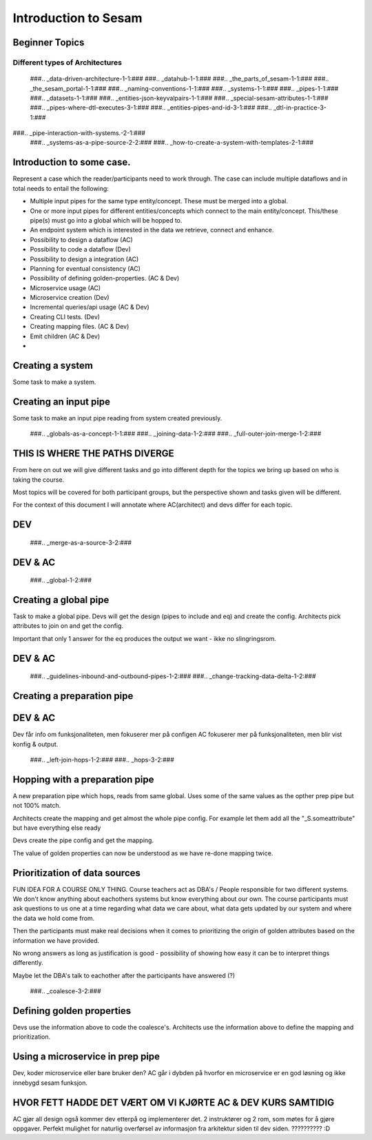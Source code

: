 
.. _sesam_intro:

=====================
Introduction to Sesam
=====================

Beginner Topics
---------------

Different types of Architectures
~~~~~~~~~~~~~~~~~~~~~~~~~~~~~~~~

   ###.. _data-driven-architecture-1-1:###
   ###.. _datahub-1-1:###
   ###.. _the_parts_of_sesam-1-1:###
   ###.. _the_sesam_portal-1-1:###
   ###.. _naming-conventions-1-1:###
   ###.. _systems-1-1:###
   ###.. _pipes-1-1:###
   ###.. _datasets-1-1:###
   ###.. _entities-json-keyvalpairs-1-1:###
   ###.. _special-sesam-attributes-1-1:###
   ###.. _pipes-where-dtl-executes-3-1:###
   ###.. _entities-pipes-and-id-3-1:###
   ###.. _dtl-in-practice-3-1:###
###.. _pipe-interaction-with-systems.-2-1:###
   ###.. _systems-as-a-pipe-source-2-2:###
   ###.. _how-to-create-a-system-with-templates-2-1:###


Introduction to some case.
--------------------------

Represent a case which the reader/participants need to work through.
The case can include multiple dataflows and in total needs to entail the following:

* Multiple input pipes for the same type entity/concept. These must be merged into a global.
* One or more input pipes for different entities/concepts which connect to the main entity/concept. This/these pipe(s) must go into a global which will be hopped to.
* An endpoint system which is interested in the data we retrieve, connect and enhance.
* Possibility to design a dataflow (AC)
* Possibility to code a dataflow  (Dev)
* Possibility to design a integration (AC)
* Planning for eventual consistency (AC)
* Possibility of defining golden-properties. (AC & Dev)
* Microservice usage (AC)
* Microservice creation (Dev)
* Incremental queries/api usage (AC & Dev)
* Creating CLI tests. (Dev)
* Creating mapping files. (AC & Dev)
* Emit children (AC & Dev)
*

Creating a system
-----------------

Some task to make a system.

Creating an input pipe
----------------------

Some task to make an input pipe reading from system created previously.

   ###.. _globals-as-a-concept-1-1:###
   ###.. _joining-data-1-2:###
   ###.. _full-outer-join-merge-1-2:###

THIS IS WHERE THE PATHS DIVERGE
-------------------------------

From here on out we will give different tasks and go into different depth
for the topics we bring up based on who is taking the course.

Most topics will be covered for both participant groups, but the perspective
shown and tasks given will be different.

For the context of this document I will annotate where AC(architect) and devs
differ for each topic.

DEV
---

   ###.. _merge-as-a-source-3-2:###

DEV & AC
--------

   ###.. _global-1-2:###

Creating a global pipe
----------------------

Task to make a global pipe.
Devs will get the design (pipes to include and eq) and create the config.
Architects pick attributes to join on and get the config.

Important that only 1 answer for the eq produces the output we want - ikke no slingringsrom.

DEV & AC
--------

   ###.. _guidelines-inbound-and-outbound-pipes-1-2:###
   ###.. _change-tracking-data-delta-1-2:###

Creating a preparation pipe
---------------------------

DEV & AC
--------

Dev får info om funksjonaliteten, men fokuserer mer på configen
AC fokuserer mer på funksjonaliteten, men blir vist konfig & output.

   ###.. _left-join-hops-1-2:###
   ###.. _hops-3-2:###

Hopping with a preparation pipe
-------------------------------

A new preparation pipe which hops, reads from same global.
Uses some of the same values as the opther prep pipe but not 100% match.

Architects create the mapping and get almost the whole pipe config.
For example let them add all the "_S.someattribute" but have everything else ready

Devs create the pipe config and get the mapping.

The value of golden properties can now be understood as we have re-done mapping
twice.


Prioritization of data sources
------------------------------

FUN IDEA FOR A COURSE ONLY THING.
Course teachers act as DBA's / People responsible for two different systems.
We don't know anything about eachothers systems but know everything about our own.
The course participants must ask questions to us one at a time regarding what data
we care about, what data gets updated by our system and where the data we hold come from.

Then the participants must make real decisions when it comes to prioritizing
the origin of golden attributes based on the information we have provided.

No wrong answers as long as justification is good - possibility of showing how
easy it can be to interpret things differently.

Maybe let the DBA's talk to eachother after the participants have answered (?)

   ###.. _coalesce-3-2:###

Defining golden properties
--------------------------

Devs use the information above to code the coalesce's.
Architects use the information above to define the mapping and prioritization.

Using a microservice in prep pipe
---------------------------------

Dev, koder microservice eller bare bruker den?
AC går i dybden på hvorfor en microservice er en god løsning og ikke innebygd
sesam funksjon.

HVOR FETT HADDE DET VÆRT OM VI KJØRTE AC & DEV KURS SAMTIDIG
------------------------------------------------------------

AC gjør all design også kommer dev etterpå og implementerer det.
2 instruktører og 2 rom, som møtes for å gjøre oppgaver.
Perfekt mulighet for naturlig overførsel av informasjon fra arkitektur siden
til dev siden.
?????????? :D
